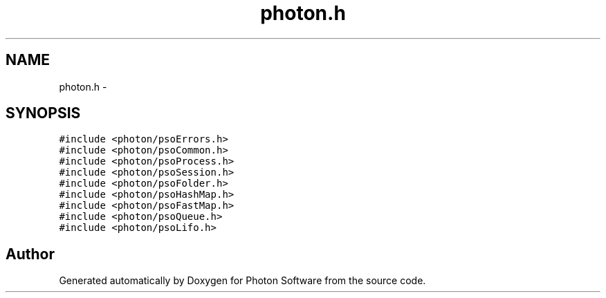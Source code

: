 .TH "photon.h" 3 "25 Nov 2008" "Version 0.4.0" "Photon Software" \" -*- nroff -*-
.ad l
.nh
.SH NAME
photon.h \- 
.SH SYNOPSIS
.br
.PP
\fC#include <photon/psoErrors.h>\fP
.br
\fC#include <photon/psoCommon.h>\fP
.br
\fC#include <photon/psoProcess.h>\fP
.br
\fC#include <photon/psoSession.h>\fP
.br
\fC#include <photon/psoFolder.h>\fP
.br
\fC#include <photon/psoHashMap.h>\fP
.br
\fC#include <photon/psoFastMap.h>\fP
.br
\fC#include <photon/psoQueue.h>\fP
.br
\fC#include <photon/psoLifo.h>\fP
.br

.SH "Author"
.PP 
Generated automatically by Doxygen for Photon Software from the source code.
